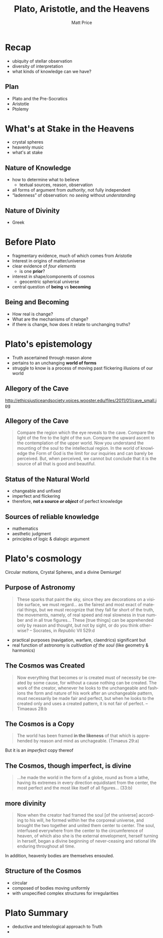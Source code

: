 # Local Variables:
# org-time-stamp-custom-formats: ("<%b %d, %y>" . "<%m/%d %H:%M>")
# End:
#+OPTIONS: ':t *:t -:t ::t <:t H:3 \n:nil ^:t arch:headline author:t
#+OPTIONS: c:nil creator:nil d:(not "LOGBOOK") date:t e:t email:nil
#+OPTIONS: f:t inline:t num:nil p:nil pri:nil prop:nil stat:t tags:t
#+OPTIONS: tasks:t tex:t timestamp:t title:t toc:nil todo:t |:t
#+TITLE: Plato, Aristotle, and the Heavens
#+AUTHOR: Matt Price
#+EMAIL: matt@osskil
#+LANGUAGE: en
#+SELECT_TAGS: export
#+EXCLUDE_TAGS: noexport
#+CREATOR: Emacs 25.0.50.1 (Org mode 8.3beta)
#+REVEAL_TITLE_SLIDE_TEMPLATE: <h1>%t</h1><h2>Religion 231</h2><h2>%a</h2>
#+OPTIONS: reveal_center:t reveal_control:t reveal_height:-1
#+OPTIONS: reveal_history:nil reveal_keyboard:t reveal_mathjax:nil
#+OPTIONS: reveal_overview:t reveal_progress:t
#+OPTIONS: reveal_rolling_links:nil reveal_slide_number:t
#+OPTIONS: reveal_title_slide:t reveal_width:800 reveal_height:600
#+REVEAL_MARGIN: 0.4
#+REVEAL_MIN_SCALE: -1
#+REVEAL_MAX_SCALE: -1
#+REVEAL_TRANS: default
#+REVEAL_SPEED: default
#+REVEAL_THEME: matt
#+REVEAL_EXTRA_CSS:
#+REVEAL_EXTRA_JS:
#+REVEAL_HLEVEL: 1
#+REVEAL_TITLE_SLIDE_BACKGROUND:
#+REVEAL_TITLE_SLIDE_BACKGROUND_SIZE:
#+REVEAL_TITLE_SLIDE_BACKGROUND_REPEAT:
#+REVEAL_TITLE_SLIDE_BACKGROUND_TRANSITION:
#+REVEAL_MATHJAX_URL: http://cdn.mathjax.org/mathjax/latest/MathJax.js?config=TeX-AMS-MML_HTMLorMML
#+REVEAL_PREAMBLE:
#+REVEAL_HEAD_PREAMBLE:
#+REVEAL_POSTAMBLE:
#+REVEAL_MULTIPLEX_ID:
#+REVEAL_MULTIPLEX_SECRET:
#+REVEAL_MULTIPLEX_URL:
#+REVEAL_MULTIPLEX_SOCKETIO_URL:
#+REVEAL_SLIDE_HEADER:
#+REVEAL_SLIDE_FOOTER:
#+REVEAL_PLUGINS: (notes multiplex)
#+REVEAL_DEFAULT_FRAG_STYLE:
#+REVEAL_ROOT: ./

* Recap
#+ATTR_REVEAL: :frag (appear appear appear)
- ubiquity of stellar observation
- diversity of interpretation
- what kinds of knowledge can we have? 
** Plan
- Plato and the Pre-Socratics
- Aristotle
- Ptolemy
* What's at Stake in the Heavens

[[https://upload.wikimedia.org/wikipedia/commons/3/3a/Ptolemaicsystem-small.png]]

#+BEGIN_NOTES
- crystal spheres
- heavenly music
- what's at stake

#+END_NOTES

** Nature of Knowledge
#+ATTR_REVEAL: :frag (appear appear appear)
- how to determine what to believe
  - textual sources, reason, observation
- all forms of argument from /authority/, not fully independent
- "ladenness" of observation: no /seeing/ without /understanding/

** Nature of Divinity
- Greek 
* Before Plato
- fragmentary evidence, much of which comes from Aristotle
- Interest in origins of matter/universe
- clear evidence of /four elements/
  - is one *prior*?
- interest in shape/components of cosmos
  - geocentric spherical universe
- central question of *being* vs *becoming*

** Being and Becoming
- How real is change?
- What are the mechanisms of change?
- if there is change, how does it relate to unchanging truths?

* Plato's epistemology
- Truth ascertained through reason alone
- pertains to an unchanging *world of forms*
- struggle to know is a process of moving past flickering illusions of our world

** Allegory of the Cave
http://ethicsjusticeandsociety.voices.wooster.edu/files/2011/01/cave_small.jpg
** Allegory of the Cave
#+BEGIN_QUOTE
Compare the region which the eye reveals to the cave. Compare the light of the fire to the light of the sun. Compare the upward ascent to the contemplation of the upper world. Now you understand the mounting of the soul to the intellectual region. In the world of knowledge the Form of God is the limit for our inquiries and can barely be perceived. But, when perceived, we cannot but conclude that it is the source of all that is good and beautiful. 
#+END_QUOTE
** Status of the Natural World
- changeable and unfixed
- imperfect and flickering
- therefore, *not a source /or object/* of perfect knowledge
** Sources of reliable knowledge
- mathematics
- aesthetic judgment
- principles of logic & dialogic argument
* Plato's cosmology
Circular motions, Crystal Spheres, and a divine Demiurge!
** Purpose of Astronomy
#+BEGIN_QUOTE
These sparks that paint the sky, since they are decorations on a visible surface, we must regard... as the fairest and most exact of material things, but we must recognize that they fall far short of the truth, the movements, namely, of real speed and real slowness in true number and in all true figures...  These [true things] can be apprehended only by reason and thought, but not by sight, or do you think otherwise?  -- Socrates, in /Republic/ VII 529:d
#+END_QUOTE
#+ATTR_REVEAL: :frag (appear appear)
- practical purposes (navigation, warfare, claendrics) significant but
- real function of astronomy is /cultivation of the soul/ (like geometry & harmonics)
** The Cosmos was Created
#+BEGIN_QUOTE
Now everything that becomes or is created must of necessity be created by some cause, for without a cause nothing can be created. The work of the creator, whenever he looks to the unchangeable and fashions the form and nature of his work after an unchangeable pattern, must necessarily be made fair and perfect, but when he looks to the created only and uses a created pattern, it is not fair of perfect. 
-- Timaeaus 28:b
#+END_QUOTE
** The Cosmos is a Copy
#+BEGIN_QUOTE
The world has been framed *in the likeness* of that which is apprehended by reason and mind as unchageable. (Timaeus 29:a)
#+END_QUOTE
#+ATTR_REVEAL: :frag appear
But it is an /imperfect/ copy thereof
** The Cosmos, though imperfect, is divine
#+BEGIN_QUOTE
...he made the world in the form of a globe, round as from a lathe, having its extremes in every direction equidistant from the center, the most perfect and the most like itself of all figures... (33:b)
#+END_QUOTE
** more divinity
#+BEGIN_QUOTE
Now when the creator had framed the soul [of the universe] according to his will, he formed within her the corporeal universe, and brought the two together and united them center to center.  The soul, interfused everywhere from the center to the circumference of heaven, of which also she is the external envelopment, herself turning in herself, began a divine beginning of never-ceasing and rational life enduring throughout all time.
#+END_QUOTE
In addition, @@html:<span class="fragment" syle="color:red">@@heavenly bodies are themselves ensouled@@html:</span>@@.
** Structure of the Cosmos
- circular
- composed of bodies moving uniformly
- with unspecified complex structures for irregularities
* Plato Summary
- deductive and teleological approach to Truth
- 
